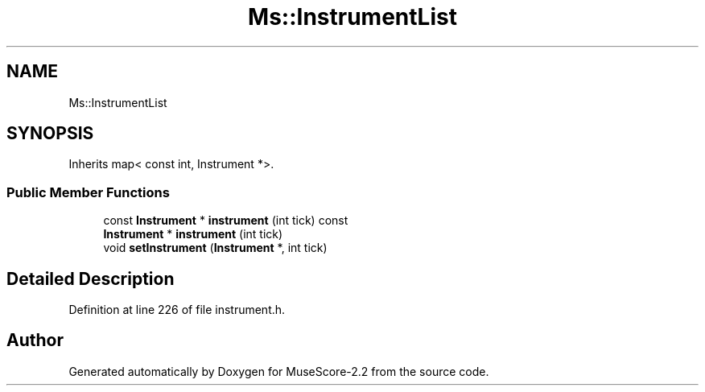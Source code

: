 .TH "Ms::InstrumentList" 3 "Mon Jun 5 2017" "MuseScore-2.2" \" -*- nroff -*-
.ad l
.nh
.SH NAME
Ms::InstrumentList
.SH SYNOPSIS
.br
.PP
.PP
Inherits map< const int, Instrument *>\&.
.SS "Public Member Functions"

.in +1c
.ti -1c
.RI "const \fBInstrument\fP * \fBinstrument\fP (int tick) const"
.br
.ti -1c
.RI "\fBInstrument\fP * \fBinstrument\fP (int tick)"
.br
.ti -1c
.RI "void \fBsetInstrument\fP (\fBInstrument\fP *, int tick)"
.br
.in -1c
.SH "Detailed Description"
.PP 
Definition at line 226 of file instrument\&.h\&.

.SH "Author"
.PP 
Generated automatically by Doxygen for MuseScore-2\&.2 from the source code\&.
